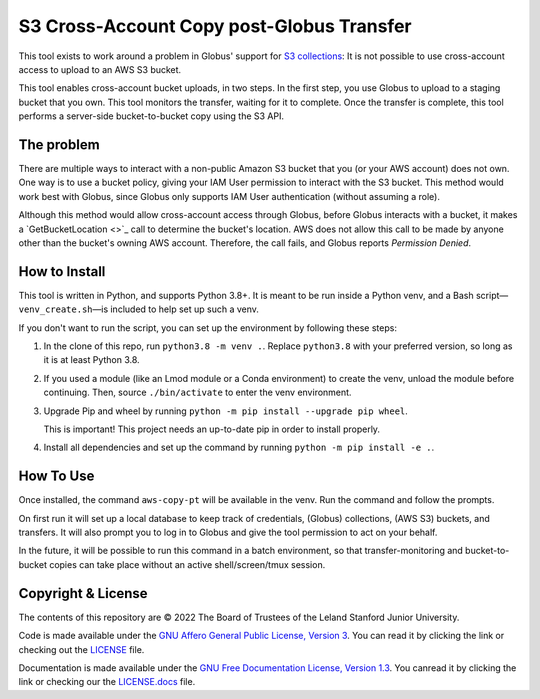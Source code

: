 S3 Cross-Account Copy post-Globus Transfer
==========================================

This tool exists to work around a problem in Globus' support for `S3
collections <https://docs.globus.org/how-to/access-aws-s3/>`_: It is not
possible to use cross-account access to upload to an AWS S3 bucket.

This tool enables cross-account bucket uploads, in two steps.  In the first
step, you use Globus to upload to a staging bucket that you own.  This tool
monitors the transfer, waiting for it to complete.  Once the transfer is
complete, this tool performs a server-side bucket-to-bucket copy using the S3
API.

The problem
-----------

There are multiple ways to interact with a non-public Amazon S3 bucket that you
(or your AWS account) does not own.  One way is to use a bucket policy, giving
your IAM User permission to interact with the S3 bucket.  This method would
work best with Globus, since Globus only supports IAM User authentication
(without assuming a role).

Although this method would allow cross-account access through Globus, before
Globus interacts with a bucket, it makes a `GetBucketLocation
<>`_ call to determine the bucket's location.  AWS does not allow this call to
be made by anyone other than the bucket's owning AWS account.  Therefore, the
call fails, and Globus reports *Permission Denied*.

How to Install
--------------

This tool is written in Python, and supports Python 3.8+.  It is meant to be
run inside a Python venv, and a Bash script—``venv_create.sh``—is included to
help set up such a venv.

If you don't want to run the script, you can set up the environment by
following these steps:

1. In the clone of this repo, run ``python3.8 -m venv .``.  Replace
   ``python3.8`` with your preferred version, so long as it is at least Python
   3.8.

2. If you used a module (like an Lmod module or a Conda environment) to create
   the venv, unload the module before continuing.  Then, source
   ``./bin/activate`` to enter the venv environment.

3. Upgrade Pip and wheel by running ``python -m pip install --upgrade pip
   wheel``.
    
   .. warning::
   This is important!  This project needs an up-to-date pip in order
   to install properly.

4. Install all dependencies and set up the command by running ``python -m pip
   install -e .``.

How To Use
----------

Once installed, the command ``aws-copy-pt`` will be available in the venv.  Run
the command and follow the prompts.

On first run it will set up a local database to keep track of credentials,
(Globus) collections, (AWS S3) buckets, and transfers.  It will also prompt you
to log in to Globus and give the tool permission to act on your behalf.

In the future, it will be possible to run this command in a batch environment,
so that transfer-monitoring and bucket-to-bucket copies can take place without
an active shell/screen/tmux session.

Copyright & License
-------------------

The contents of this repository are © 2022 The Board of Trustees of the Leland
Stanford Junior University.

Code is made available under the `GNU Affero General Public License, Version 3
<https://www.gnu.org/licenses/agpl-3.0.en.html>`_.  You can read it by clicking
the link or checking out the `LICENSE <blob/main/LICENSE>`_ file.

Documentation is made available under the `GNU Free Documentation License,
Version 1.3 <https://www.gnu.org/licenses/fdl-1.3.html>`_.  You canread it by
clicking the link or checking our the `LICENSE.docs <blob/main/LICENSE.docs>`_
file.
